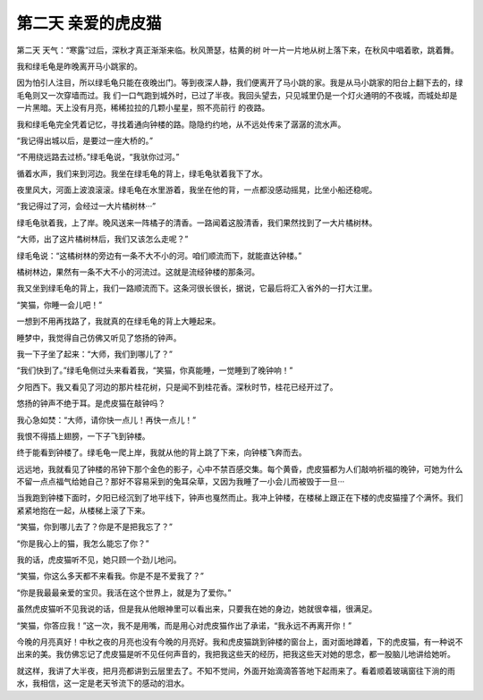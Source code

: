 第二天 亲爱的虎皮猫
====================

第二天 天气：“寒露”过后，深秋才真正渐渐来临。秋风萧瑟，枯黄的树 叶一片一片地从树上落下来，在秋风中唱着歌，跳着舞。

我和绿毛龟是昨晚离开马小跳家的。

因为怕引人注目，所以绿毛龟只能在夜晚出门。等到夜深人静，我们便离开了马小跳的家。我是从马小跳家的阳台上翻下去的，绿毛龟则又一次穿墙而过。我 们一口气跑到城外时，已过了半夜。我回头望去，只见城里仍是一个灯火通明的不夜城，而城处却是一片黑暗。天上没有月亮，稀稀拉拉的几颗小星星，照不亮前行 的夜路。

我和绿毛龟完全凭着记忆，寻找着通向钟楼的路。隐隐约约地，从不远处传来了潺潺的流水声。

“我记得出城以后，是要过一座大桥的。”

“不用绕远路去过桥。”绿毛龟说，“我驮你过河。”

循着水声，我们来到河边。我坐在绿毛龟的背上，绿毛龟驮着我下了水。

夜里风大，河面上波浪滚滚。绿毛龟在水里游着，我坐在他的背，一点都没感动摇晃，比坐小船还稳呢。

“我记得过了河，会经过一大片橘树林···”

绿毛龟驮着我，上了岸。晚风送来一阵橘子的清香。一路闻着这股清香，我们果然找到了一大片橘树林。

“大师，出了这片橘树林后，我们又该怎么走呢？”

绿毛龟说：“这橘树林的旁边有一条不大不小的河。咱们顺流而下，就能直达钟楼。”

橘树林边，果然有一条不大不小的河流过。这就是流经钟楼的那条河。

我又坐到绿毛龟的背上，我们一路顺流而下。这条河很长很长，据说，它最后将汇入省外的一打大江里。

“笑猫，你睡一会儿吧！”

一想到不用再找路了，我就真的在绿毛龟的背上大睡起来。

睡梦中，我觉得自己仿佛又听见了悠扬的钟声。

我一下子坐了起来：“大师，我们到哪儿了？”

“我们快到了。”绿毛龟侧过头来看着我，“笑猫，你真能睡，一觉睡到了晚钟响！”

夕阳西下。我又看见了河边的那片桂花树，只是闻不到桂花香。深秋时节，桂花已经开过了。

悠扬的钟声不绝于耳。是虎皮猫在敲钟吗？

我心急如焚：“大师，请你快一点儿！再快一点儿！”

我恨不得插上翅膀，一下子飞到钟楼。

终于能看到钟楼了。绿毛龟一爬上岸，我就从他的背上跳了下来，向钟楼飞奔而去。

远远地，我就看见了钟楼的吊钟下那个金色的影子，心中不禁百感交集。每个黄昏，虎皮猫都为人们敲响祈福的晚钟，可她为什么不留一点点福气给她自己？那好不容易采到的兔耳朵草，又因为我睡了一小会儿而被毁于一旦···

当我跑到钟楼下面时，夕阳已经沉到了地平线下，钟声也戛然而止。我冲上钟楼，在楼梯上跟正在下楼的虎皮猫撞了个满怀。我们紧紧地抱在一起，从楼梯上滚了下来。

“笑猫，你到哪儿去了？你是不是把我忘了？”

“你是我心上的猫，我怎么能忘了你？”

我的话，虎皮猫听不见，她只顾一个劲儿地问。

“笑猫，你这么多天都不来看我。你是不是不爱我了？”

“你是我最最亲爱的宝贝。我活在这个世界上，就是为了爱你。”

虽然虎皮猫听不见我说的话，但是我从他眼神里可以看出来，只要我在她的身边，她就很幸福，很满足。

“笑猫，你答应我！”这一次，我不是用嘴，而是用心对虎皮猫作出了承诺，“我永远不再离开你！”

今晚的月亮真好！中秋之夜的月亮也没有今晚的月亮好。我和虎皮猫跳到钟楼的窗台上，面对面地蹲着，下的虎皮猫，有一种说不出来的美。我仿佛忘记了虎皮猫是听不见任何声音的，我把我这些天的经历，把我这些天对她的思念，都一股脑儿地讲给她听。

就这样，我讲了大半夜，把月亮都讲到云层里去了。不知不觉间，外面开始滴滴答答地下起雨来了。看着顺着玻璃窗往下淌的雨水，我相信，这一定是老天爷流下的感动的泪水。
